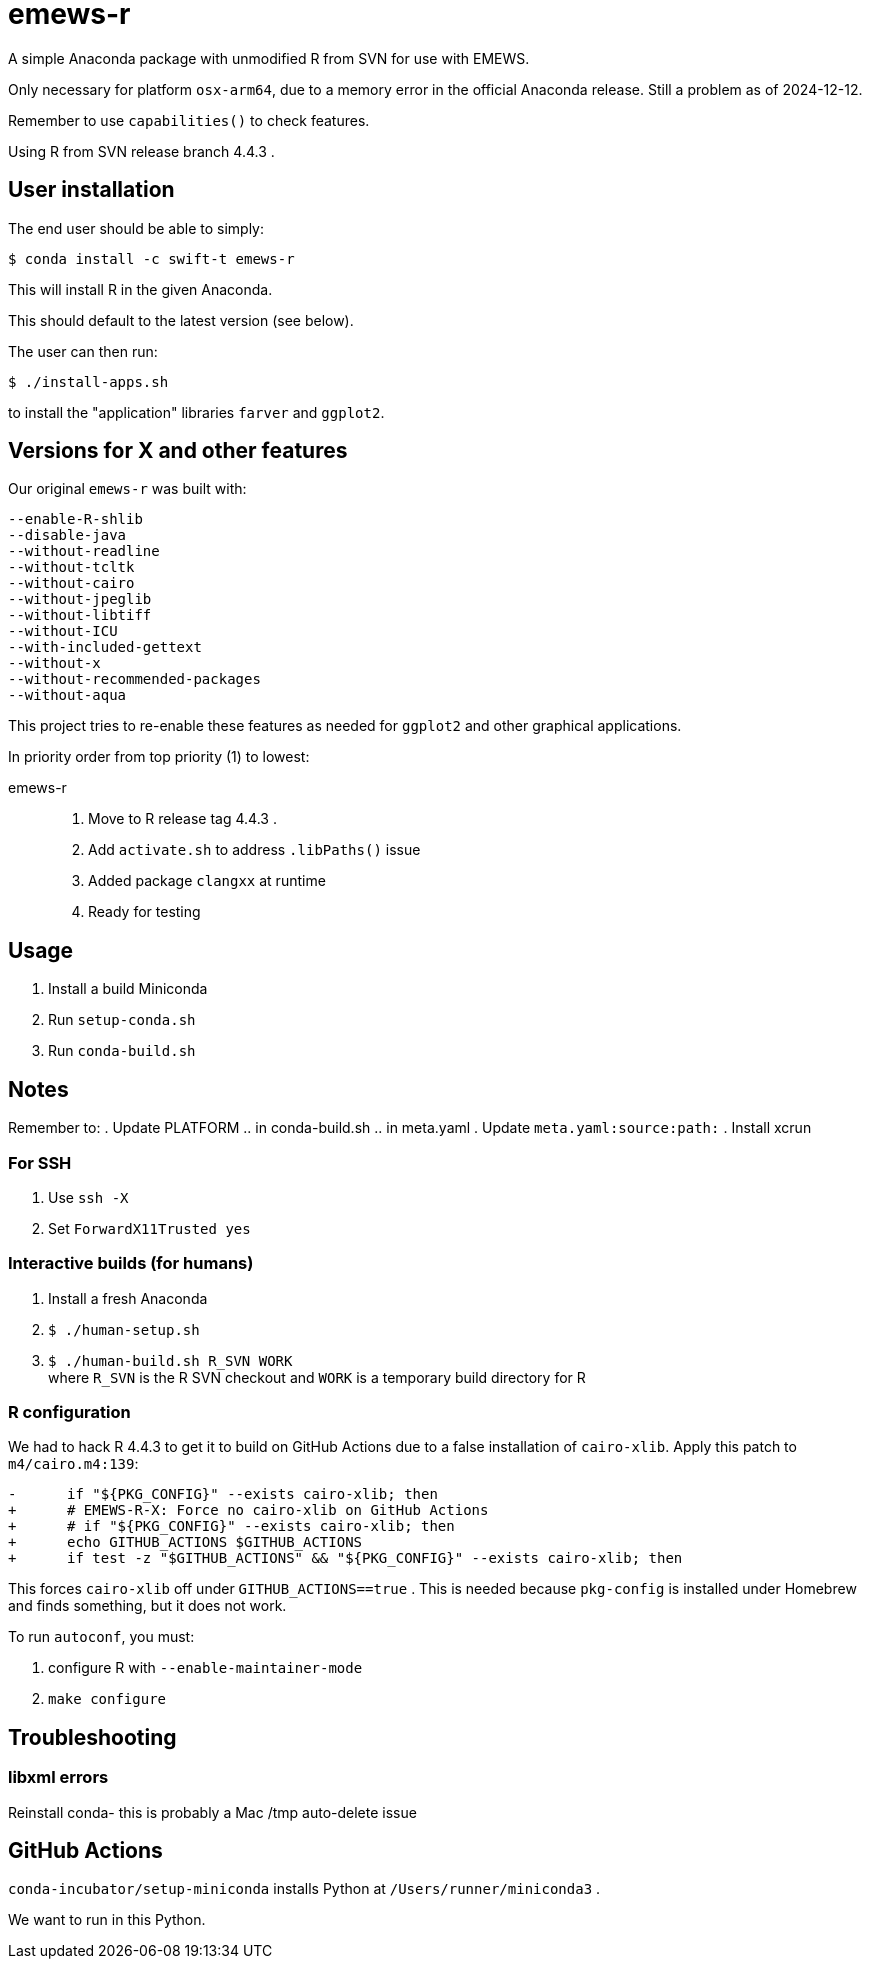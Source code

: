 
= emews-r

A simple Anaconda package with unmodified R from SVN for use with EMEWS.

Only necessary for platform `osx-arm64`, due to a memory error in the official Anaconda release.  Still a problem as of 2024-12-12.

Remember to use `capabilities()` to check features.

Using R from SVN release branch 4.4.3 .

== User installation

The end user should be able to simply:

----
$ conda install -c swift-t emews-r
----

This will install R in the given Anaconda.

This should default to the latest version (see below).

The user can then run:

----
$ ./install-apps.sh
----

to install the "application" libraries `farver` and `ggplot2`.

== Versions for X and other features

Our original `emews-r` was built with:
----
--enable-R-shlib
--disable-java
--without-readline
--without-tcltk
--without-cairo
--without-jpeglib
--without-libtiff
--without-ICU
--with-included-gettext
--without-x
--without-recommended-packages
--without-aqua
----

This project tries to re-enable these features as needed for `ggplot2` and other graphical applications.

In priority order from top priority (1) to lowest:

emews-r::
+
. Move to R release tag 4.4.3 .
. Add `activate.sh` to address `.libPaths()` issue
. Added package `clangxx` at runtime
. Ready for testing

== Usage

. Install a build Miniconda
. Run `setup-conda.sh`
. Run `conda-build.sh`

== Notes

Remember to:
. Update PLATFORM
.. in conda-build.sh
.. in meta.yaml
. Update `meta.yaml:source:path:`
. Install xcrun

=== For SSH

. Use `ssh -X`
. Set `ForwardX11Trusted yes`

=== Interactive builds (for humans)

. Install a fresh Anaconda
. `$ ./human-setup.sh`
. `$ ./human-build.sh R_SVN WORK` +
where
`R_SVN` is the R SVN checkout and
`WORK` is a temporary build directory for R

=== R configuration

We had to hack R 4.4.3 to get it to build on GitHub Actions due to a false installation of `cairo-xlib`.  Apply this patch to `m4/cairo.m4:139`:

----
-      if "${PKG_CONFIG}" --exists cairo-xlib; then
+      # EMEWS-R-X: Force no cairo-xlib on GitHub Actions
+      # if "${PKG_CONFIG}" --exists cairo-xlib; then
+      echo GITHUB_ACTIONS $GITHUB_ACTIONS
+      if test -z "$GITHUB_ACTIONS" && "${PKG_CONFIG}" --exists cairo-xlib; then
----

This forces `cairo-xlib` off under `GITHUB_ACTIONS==true` .  This is needed because `pkg-config` is installed under Homebrew and finds something, but it does not work.

To run `autoconf`, you must:

. configure R with `--enable-maintainer-mode`
. `make configure`

== Troubleshooting

=== libxml errors

Reinstall conda- this is probably a Mac /tmp auto-delete issue

== GitHub Actions

`conda-incubator/setup-miniconda` installs Python at `/Users/runner/miniconda3` .

We want to run in this Python.
